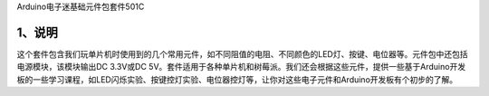 Arduino电子迷基础元件包套件501C

.. image:: media/b39ef7179d7fed5202e83a2a975599cc.jpg

.. _1、说明:

1、说明
=======

这个套件包含我们玩单片机时使用到的几个常用元件，如不同阻值的电阻、不同颜色的LED灯、按键、电位器等。元件包中还包括电源模块，该模块输出DC
3.3V或DC
5V。套件适用于各种单片机和树莓派。我们还会根据这些元件，提供一些基于Arduino开发板的一些学习课程，如LED闪烁实验、按键控灯实验、电位器控灯等，让你对这些电子元件和Arduino开发板有个初步的了解。

